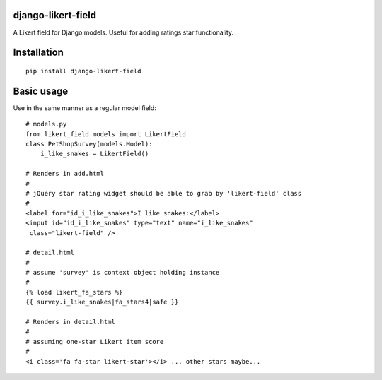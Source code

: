 django-likert-field
===================

A Likert field for Django models. Useful for adding ratings star
functionality.

Installation
============

::

    pip install django-likert-field


Basic usage
===========

Use in the same manner as a regular model field::

    # models.py
    from likert_field.models import LikertField
    class PetShopSurvey(models.Model):
        i_like_snakes = LikertField()

    # Renders in add.html
    #
    # jQuery star rating widget should be able to grab by 'likert-field' class
    #
    <label for="id_i_like_snakes">I like snakes:</label>
    <input id="id_i_like_snakes" type="text" name="i_like_snakes"
     class="likert-field" />

    # detail.html
    #
    # assume 'survey' is context object holding instance
    #
    {% load likert_fa_stars %}
    {{ survey.i_like_snakes|fa_stars4|safe }}

    # Renders in detail.html
    #
    # assuming one-star Likert item score
    #
    <i class='fa fa-star likert-star'></i> ... other stars maybe...
